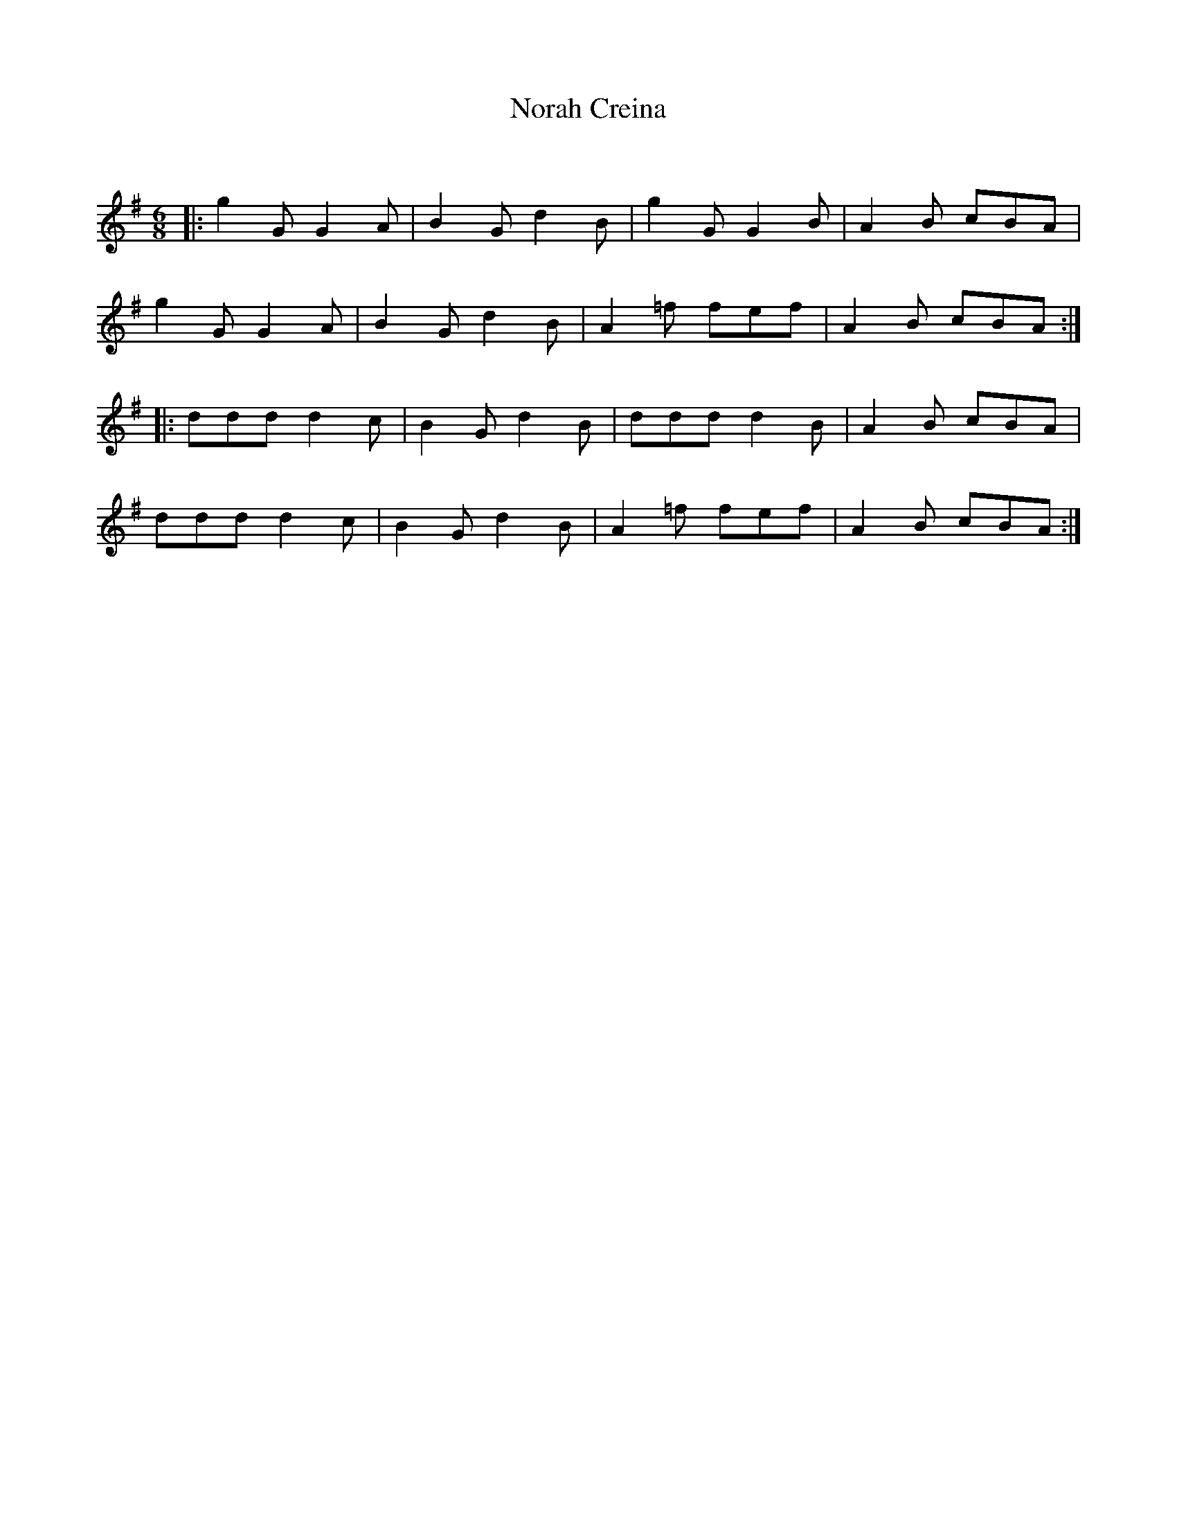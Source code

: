 X:1
T: Norah Creina
C:
R:Jig
Q:180
K:G
M:6/8
L:1/16
|:g4G2 G4A2|B4G2 d4B2|g4G2 G4B2|A4B2 c2B2A2|
g4G2 G4A2|B4G2 d4B2|A4=f2 f2e2f2|A4B2 c2B2A2:|
|:d2d2d2 d4c2|B4G2 d4B2|d2d2d2 d4B2|A4B2 c2B2A2|
d2d2d2 d4c2|B4G2 d4B2|A4=f2 f2e2f2|A4B2 c2B2A2:|
